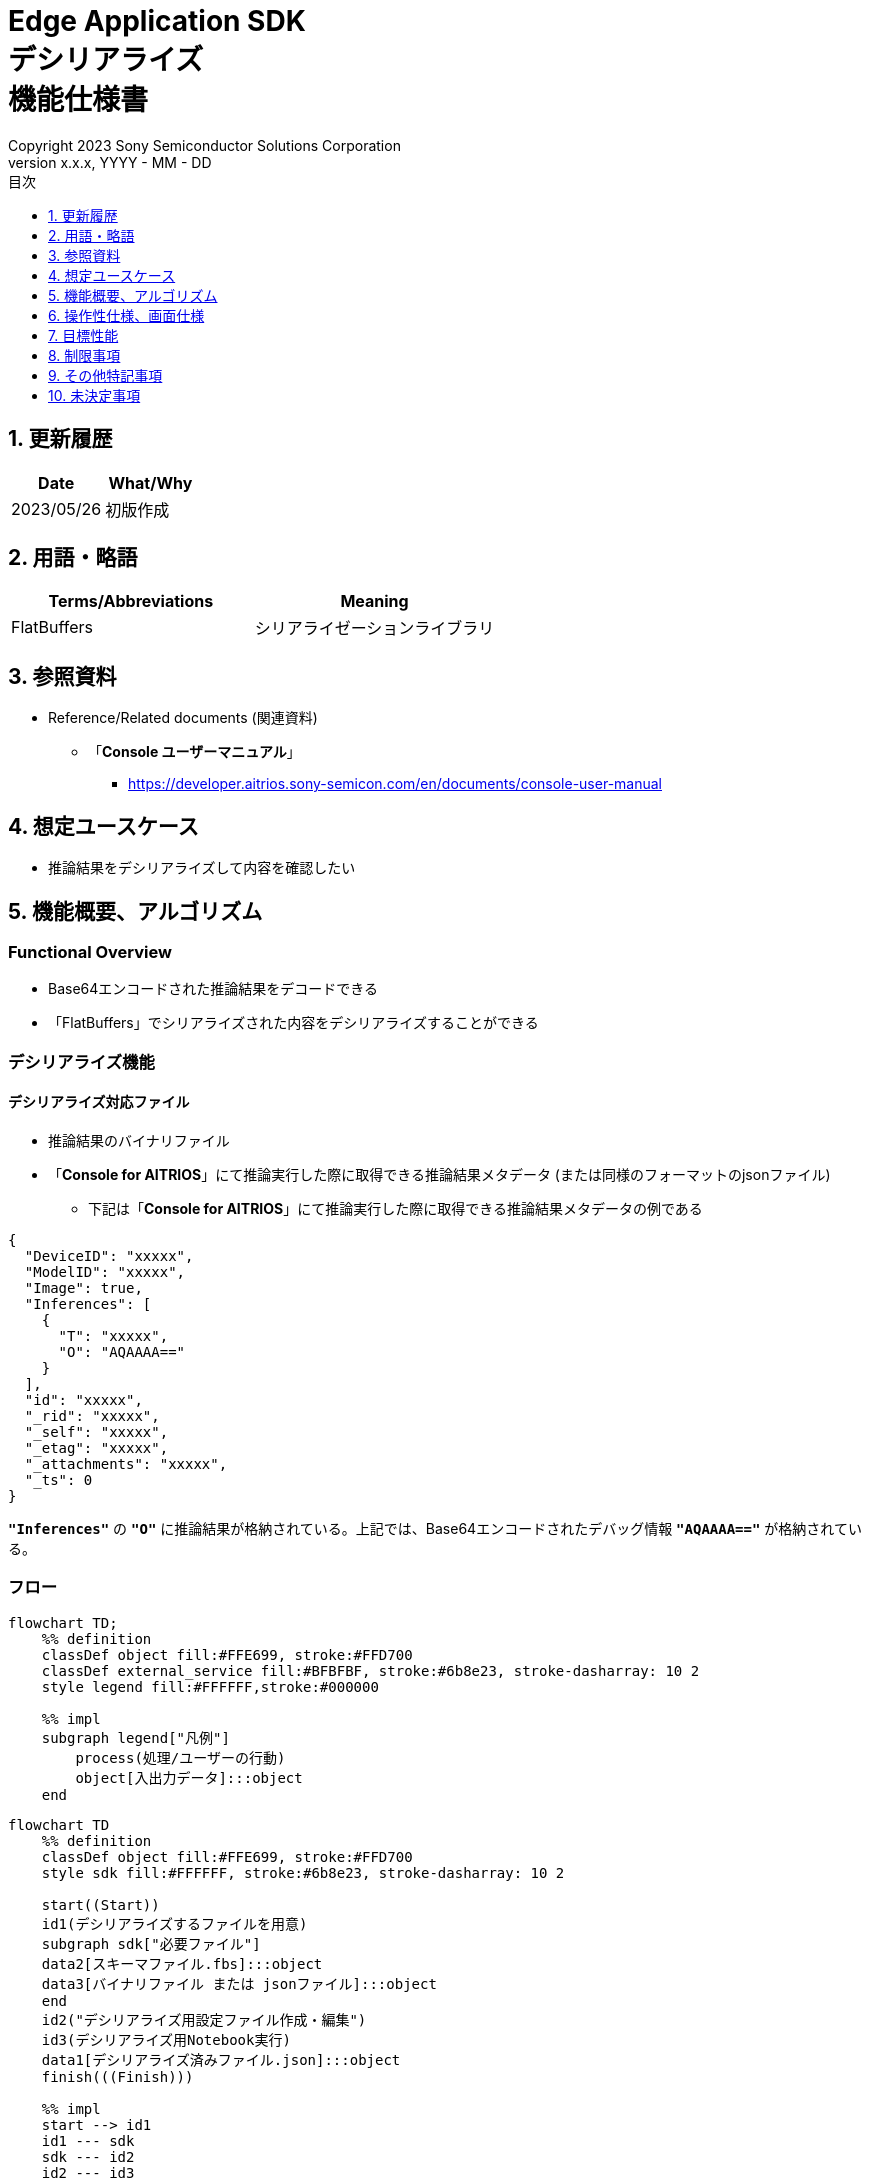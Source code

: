 = Edge Application SDK pass:[<br/>] デシリアライズ pass:[<br/>] 機能仕様書 pass:[<br/>]
:sectnums:
:sectnumlevels: 1
:author: Copyright 2023 Sony Semiconductor Solutions Corporation
:version-label: Version 
:revnumber: x.x.x
:revdate: YYYY - MM - DD
:trademark-desc: AITRIOS™、およびそのロゴは、ソニーグループ株式会社またはその関連会社の登録商標または商標です。
:toc:
:toc-title: 目次
:toclevels: 1
:chapter-label:
:lang: ja

== 更新履歴

|===
|Date |What/Why

|2023/05/26
|初版作成

|===

== 用語・略語
|===
|Terms/Abbreviations |Meaning 

|FlatBuffers
|シリアライゼーションライブラリ

|===

== 参照資料

[[anchor-ref]]
* Reference/Related documents (関連資料)
** 「**Console ユーザーマニュアル**」
*** https://developer.aitrios.sony-semicon.com/en/documents/console-user-manual


== 想定ユースケース

* 推論結果をデシリアライズして内容を確認したい

== 機能概要、アルゴリズム

=== Functional Overview

* Base64エンコードされた推論結果をデコードできる

* 「FlatBuffers」でシリアライズされた内容をデシリアライズすることができる

=== デシリアライズ機能
==== デシリアライズ対応ファイル

* 推論結果のバイナリファイル

* 「**Console for AITRIOS**」にて推論実行した際に取得できる推論結果メタデータ (または同様のフォーマットのjsonファイル)
** 下記は「**Console for AITRIOS**」にて推論実行した際に取得できる推論結果メタデータの例である

[source,json]
----
{
  "DeviceID": "xxxxx",
  "ModelID": "xxxxx",
  "Image": true,
  "Inferences": [
    {
      "T": "xxxxx",
      "O": "AQAAAA=="
    }
  ],
  "id": "xxxxx",
  "_rid": "xxxxx",
  "_self": "xxxxx",
  "_etag": "xxxxx",
  "_attachments": "xxxxx",
  "_ts": 0
}
----

`**"Inferences"**` の `**"O"**` に推論結果が格納されている。上記では、Base64エンコードされたデバッグ情報 `**"AQAAAA=="**` が格納されている。


=== フロー

[source,mermaid, target="凡例"]
----
flowchart TD;
    %% definition
    classDef object fill:#FFE699, stroke:#FFD700
    classDef external_service fill:#BFBFBF, stroke:#6b8e23, stroke-dasharray: 10 2
    style legend fill:#FFFFFF,stroke:#000000

    %% impl
    subgraph legend["凡例"]
        process(処理/ユーザーの行動)
        object[入出力データ]:::object
    end
----

[source,mermaid, target="フロー"]
----
flowchart TD
    %% definition
    classDef object fill:#FFE699, stroke:#FFD700
    style sdk fill:#FFFFFF, stroke:#6b8e23, stroke-dasharray: 10 2

    start((Start))
    id1(デシリアライズするファイルを用意)
    subgraph sdk["必要ファイル"]
    data2[スキーマファイル.fbs]:::object
    data3[バイナリファイル または jsonファイル]:::object
    end
    id2("デシリアライズ用設定ファイル作成・編集")
    id3(デシリアライズ用Notebook実行)
    data1[デシリアライズ済みファイル.json]:::object
    finish(((Finish)))

    %% impl
    start --> id1
    id1 --- sdk
    sdk --- id2
    id2 --- id3
    id3 --- data1
    data1 --> finish
----


* フロー詳細

. デシリアライズするファイルを用意
** シリアライズされたデータに合わせたスキーマファイル、デシリアライズするファイルを用意して任意のディレクトリへ格納する

. デシリアライズ用設定ファイル作成・編集
** 設定ファイル<<anchor-conf, configuration.json>>を作成、編集してNotebook実行時の設定を行う

. デシリアライズ用Notebook実行

=== シーケンス

[source,mermaid, target="シーケンス"]
----
%%{init:{'themeCSS':'text.actor {font-size:18px !important;} .messageText {font-size:18px !important;} .labelText {font-size:18px !important;} .loopText {font-size:18px !important;} .noteText {font-size:18px !important;}'}}%%
sequenceDiagram
  participant User
  participant Dev Container
  participant dockerコンテナ

  User->>Dev Container: デシリアライズするファイルを用意
  User->>Dev Container: デシリアライズ用 <br> 設定ファイル作成・編集
  User->>Dev Container: デシリアライズ用 <br> Notebook実行
  opt デシリアライズするファイルがjsonファイルの場合 <br> (設定ファイルの input_type にて指定)
    Dev Container->>Dev Container: jsonファイルから <br> Base64エンコードされた推論結果を取得
    Dev Container->>Dev Container: 推論結果をBase64デコード処理実行
    Dev Container->>Dev Container: Base64デコード処理済みの <br> バイナリファイルを作成
    Dev Container-->>User: 結果表示    
  end
  Dev Container->>dockerコンテナ: デシリアライズ用 <br> シェルスクリプト実行
  Note left of dockerコンテナ:スキーマファイル
  Note left of dockerコンテナ:バイナリファイル
  dockerコンテナ->>dockerコンテナ: バイナリファイルを <br> デシリアライズ処理
  dockerコンテナ->>Dev Container: デシリアライズ処理済みの <br> jsonファイルを作成
  Note right of Dev Container:jsonファイル
  Dev Container-->>User: 結果表示
  opt デシリアライズするファイルが <br> jsonファイルの場合 <br> (設定ファイルの input_type にて指定)
    Dev Container->>Dev Container: バイナリファイルを削除
    Dev Container-->>User: 結果表示
  end
----


== 操作性仕様、画面仕様
=== How to start each function
. デシリアライズ処理を使用する各機能のディレクトリの `**README.md**` に含まれるハイパーリンクから、`**deserialize**` ディレクトリの `**README.md**` にジャンプする


=== デシリアライズするファイルを用意
. シリアライズされたデータに合わせたスキーマファイル、デシリアライズするファイルを用意し、`**deserialize**` ディレクトリ配下の任意のディレクトリへ格納する

NOTE: 「**Console for AITRIOS**」で推論実行した結果を使用する場合、詳細は<<anchor-ref, 「**Console ユーザーマニュアル**」>>を参照。


=== デシリアライズ用設定ファイル作成・編集
NOTE: 特別な記載がある場合を除き、原則として省略は不可。

NOTE: 特別な記載がある場合を除き、原則として大文字小文字を区別する。

NOTE: 原則としてシンボリックリンクのディレクトリパス、ファイルパスは使用不可。

NOTE: ディレクトリパス、ファイルパスには `**deserialize**` ディレクトリ配下のパスのみ指定可能。

. `**deserialize**` ディレクトリに設定ファイル (`**configuration.json**`) を作成し、編集する

[[anchor-conf]]
|===
|Configuration |Meaning |Range |Remarks

|`**schema_file**`
|スキーマファイルのパス
|絶対パスまたはNotebook (*.ipynb) からの相対パス
|

|`**serialized_file**`
|デシリアライズするファイルパス
|絶対パスまたはNotebook (*.ipynb) からの相対パス
|`**output_dir**` の設定を省略または空文字を指定した場合、Notebook (*.ipynb) と同じディレクトリのファイルは設定不可。

|`**input_type**`
|デシリアライズするファイルの種別
|"binary" or "json" +
 +
"binary": 推論結果のバイナリファイル +
"json": 推論結果が格納されているメタデータjsonファイル +
|

|`**output_dir**`
|ファイル出力先パス +
 +
デシリアライズ結果ファイルの出力先
|絶対パスまたはNotebook (*.ipynb) からの相対パス
|省略可 +
省略または空文字を指定した場合、Notebook (*.ipynb) と同じディレクトリをファイル出力先パスとする。 +
 +
出力ファイル名の形式は下記の通り。 +
" `**serialized_file**` の拡張子無しファイル名".json +
 +
ファイル出力先パスに出力ファイル名と重複するファイルが含まれている場合、エラーメッセージを表示し処理を中断する。

|===


=== デシリアライズ用Notebook実行
. `**deserialize**` ディレクトリの `**deserialize.ipynb**` を開き、その中のPythonスクリプトを実行する

** その後下記の動作をする

*** `**deserialize**` ディレクトリの<<anchor-conf, configuration.json>>の存在をチェックする
**** エラー発生時はその内容を表示し、中断する

*** <<anchor-conf, configuration.json>>の内容をチェックする
**** エラー発生時はその内容を表示し、中断する

*** <<anchor-conf, configuration.json>> `**schema_file**`、`**serialized_file**` の存在をチェックする
**** エラー発生時はその内容を表示し、中断する

*** <<anchor-conf, configuration.json>> の `**output_dir**` の存在をチェックする
**** `**output_dir**` で指定するディレクトリがなければ作成する
**** エラー発生時はその内容を表示し、中断する

*** <<anchor-conf, configuration.json>> の `**input_type**` が "json" の場合、jsonファイル内の推論結果を取得する
**** jsonファイル内の推論結果を取得できた場合、 推論結果をBase64デコード処理する
***** Base64デコード処理に成功した場合、 `**output_dir**` にBase64デコード処理済みファイルを出力する
***** 出力ファイル名は `**serialized_file**` のファイル名.bin の形式で出力し、デシリアライズ処理完了後に削除する
**** エラー発生時はその内容を表示し、中断する

*** デシリアライズ用シェルスクリプトを実行する
**** 処理が成功した場合、`**output_dir**` へデシリアライズ結果ファイルを出力する
**** 出力ファイル名は `**serialized_file**` のファイル名.json の形式で出力する
**** エラー発生時はその内容を表示し、中断する

*** `**input_type**` が "json" の場合、出力したBase64デコード処理済みファイルを削除する
**** エラー発生時はその内容を表示し、中断する

*** デシリアライズ結果ファイルへのリンクを表示する
**** リンクをクリックすると、デシリアライズ結果ファイルの内容を表示する


== 目標性能
* ユーザビリティ

** SDKの環境構築完了後、追加のインストール手順なしに、デシリアライズができること
** UIの応答時間が1.2秒以内であること
** 処理に5秒以上かかる場合は、処理中の表現を逐次更新表示できること
** 利用ツールやバージョンの情報にユーザーがアクセスできるようドキュメントを提供すること


== 制限事項
* なし

== その他特記事項
* なし

== 未決定事項
* なし
